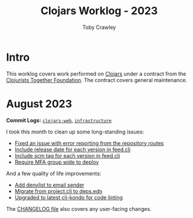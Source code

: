 #+TITLE: Clojars Worklog - 2023
#+AUTHOR: Toby Crawley
#+EMAIL: toby@tcrawley.org
#+OPTIONS:   num:nil
#+HTML_HEAD: <link rel="stylesheet" type="text/css" href="../worklog-style.css" />

* Intro
  :PROPERTIES:
  :CUSTOM_ID: intro
  :END:

This worklog covers work performed on [[https://clojars.org][Clojars]] under a contract from
the [[https://www.clojuriststogether.org/][Clojurists Together Foundation]]. The contract covers general maintenance.

* August 2023
  :PROPERTIES:
  :CUSTOM_ID: aug-2023
  :END:

*Commit Logs:* [[https://github.com/clojars/clojars-web/compare/5fdef58b17d710fdf6b2ea886a520c84e45af624...0a5eb2175e7b417fc9e64bcb6fb87f6d15cbddbc][~clojars-web~]], [[https://github.com/clojars/infrastructure/compare/5d2811bdfd95cf1320af2a2bea2fed2ce0cf9b87...ad8335b312a81567a4c78ef4fe1587741794534c][~infrastructure~]]

I took this month to clean up some long-standing issues:

+ [[https://github.com/clojars/clojars-web/issues/659][Fixed an issue with error reporting from the repository routes]]
+ [[https://github.com/clojars/clojars-web/issues/563][Include release date for each version in feed.clj]]
+ [[https://github.com/clojars/clojars-web/issues/564][Include scm tag for each version in feed.clj]]
+ [[https://github.com/clojars/clojars-web/issues/823][Require MFA group wide to deploy]]

And a few quality of life improvements:

+ [[https://github.com/clojars/clojars-web/commit/0d33a469744f71aa965eac40c6a9cdebd44edefa][Add denylist to email sender]]
+ [[https://github.com/clojars/clojars-web/pull/872][Migrate from project.clj to deps.edn]]
+ [[https://github.com/clojars/clojars-web/commit/0a5eb2175e7b417fc9e64bcb6fb87f6d15cbddbc][Upgraded to latest clj-kondo for code linting]]

The [[https://github.com/clojars/clojars-web/blob/main/CHANGELOG.org][CHANGELOG file]] also covers any user-facing changes.
